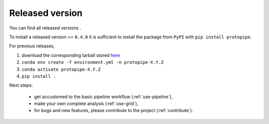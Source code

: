 .. _install-release:

Released version
================

You can find all released versions .

To install a released version >= ``0.4.0`` it is sufficient to install the
package from ``PyPI`` with ``pip install protopipe``.

For previous releases,

1. download the corresponding tarball stored `here <https://github.com/cta-observatory/protopipe/releases>`__
2. ``conda env create -f environment.yml -n protopipe-X.Y.Z``
3. ``conda activate protopipe-X.Y.Z``
4. ``pip install .``

Next steps:

  * get accustomed to the basic pipeline workflow (:ref:`use-pipeline`),
  * make your own complete analysis (:ref:`use-grid`),
  * for bugs and new features, please contribute to the project (:ref:`contribute`).
